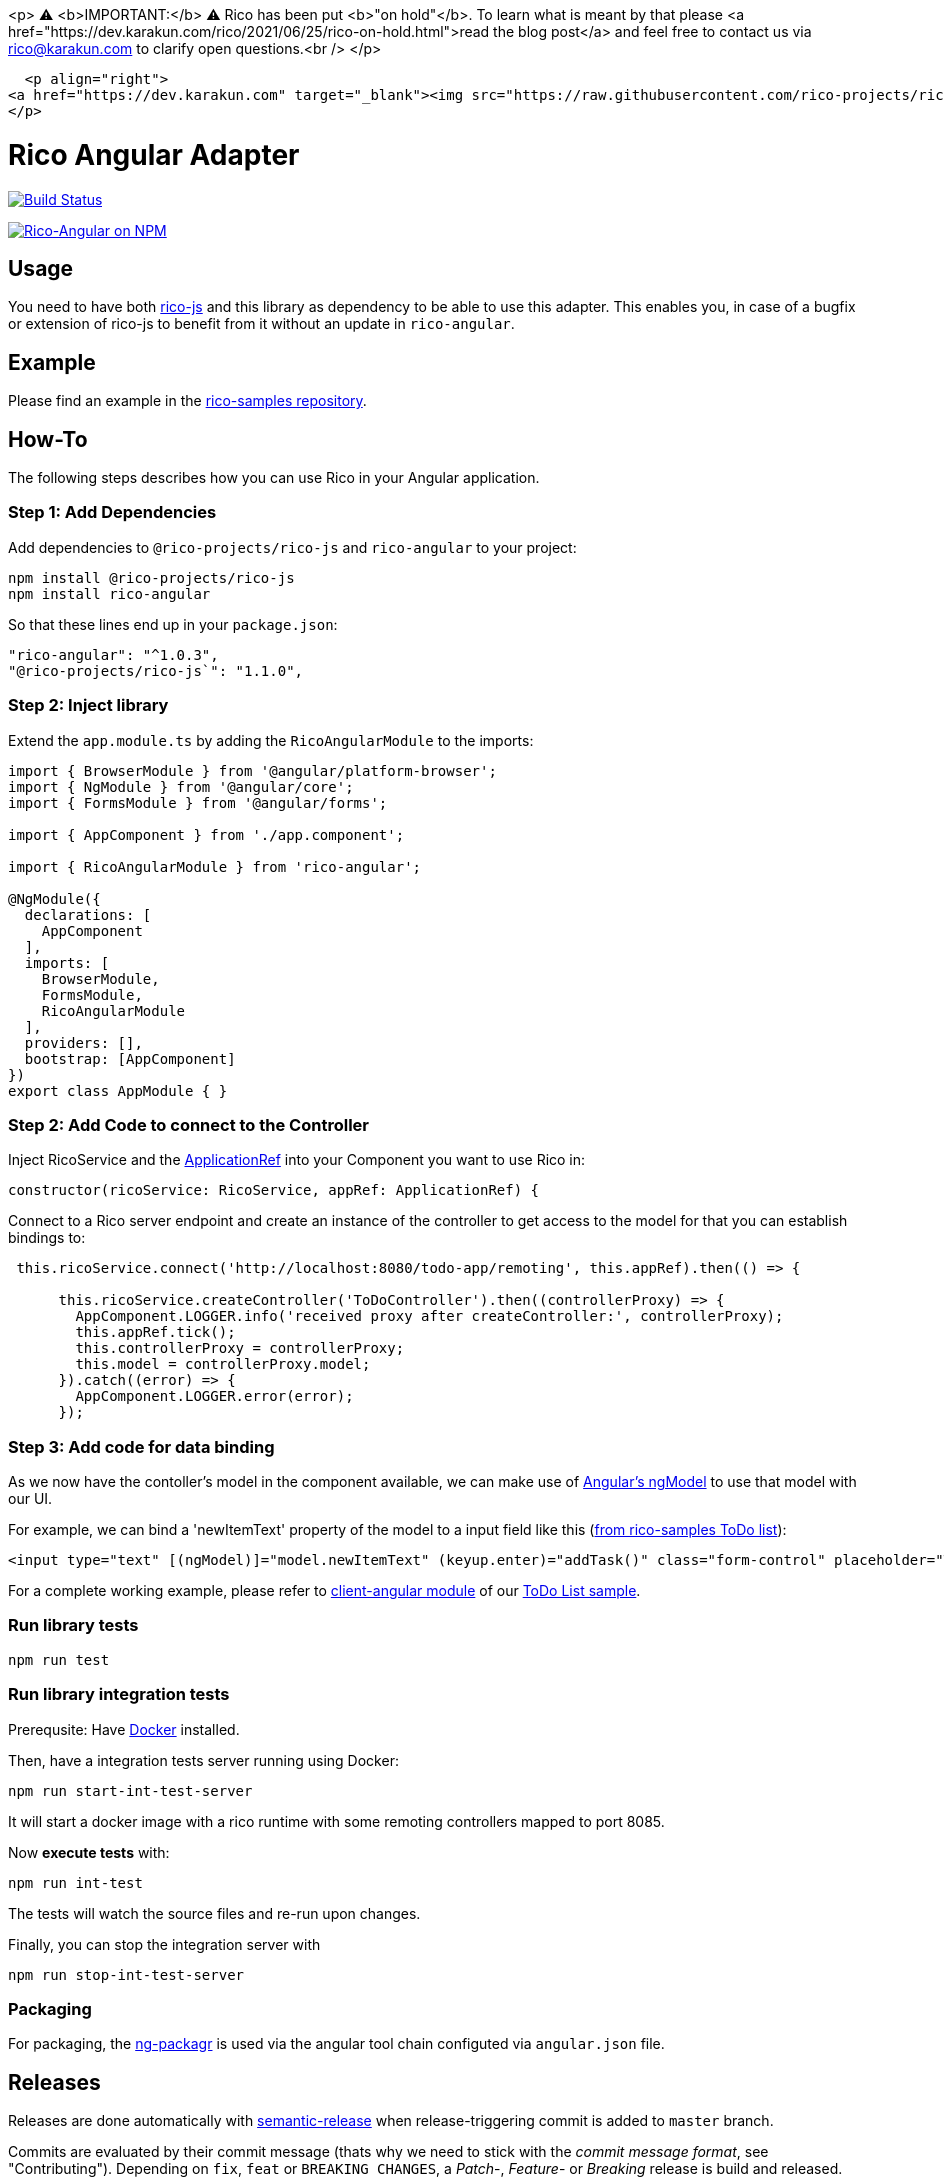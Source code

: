 <p>
  ⚠️ <b>IMPORTANT:</b> ⚠️ Rico has been put <b>"on hold"</b>. To learn what is meant by that please <a href="https://dev.karakun.com/rico/2021/06/25/rico-on-hold.html">read the blog post</a>  and feel free to contact us via rico@karakun.com to clarify open questions.<br />
  </p>

  <p align="right">
<a href="https://dev.karakun.com" target="_blank"><img src="https://raw.githubusercontent.com/rico-projects/rico/master/readme/supported_by_karakun.png" alt="Supported by Karakun"/></a>
</p>


= Rico Angular Adapter

image:https://travis-ci.org/rico-projects/rico-angular.svg?branch=master["Build Status", link="https://travis-ci.org/rico-projects/rico-angular"]

image:https://nodei.co/npm/rico-angular.png["Rico-Angular on NPM", link="https://www.npmjs.com/package/rico-angular"]


== Usage

You need to have both https://github.com/rico-projects/rico-js[rico-js] and this library as dependency to be able to use this adapter.
This enables you, in case of a bugfix or extension of rico-js to benefit from it without an update in `rico-angular`.

== Example

Please find an example in the https://github.com/rico-projects/rico-samples[rico-samples repository].

== How-To

The following steps describes how you can use Rico in your Angular application.

=== Step 1: Add Dependencies

Add dependencies to `@rico-projects/rico-js` and `rico-angular` to your project:

 npm install @rico-projects/rico-js
 npm install rico-angular

So that these lines end up in your `package.json`:

    "rico-angular": "^1.0.3",
    "@rico-projects/rico-js`": "1.1.0",

=== Step 2: Inject library

Extend the `app.module.ts` by adding the `RicoAngularModule` to the imports:

----
import { BrowserModule } from '@angular/platform-browser';
import { NgModule } from '@angular/core';
import { FormsModule } from '@angular/forms';

import { AppComponent } from './app.component';

import { RicoAngularModule } from 'rico-angular';

@NgModule({
  declarations: [
    AppComponent
  ],
  imports: [
    BrowserModule,
    FormsModule,
    RicoAngularModule
  ],
  providers: [],
  bootstrap: [AppComponent]
})
export class AppModule { }
----

=== Step 2: Add Code to connect to the Controller   

Inject RicoService and the https://angular.io/api/core/ApplicationRef[ApplicationRef] into your Component you want to use Rico in:

----
constructor(ricoService: RicoService, appRef: ApplicationRef) {
----


Connect to a Rico server endpoint and create an instance of the controller to get access to the model for that you can establish bindings to:

----

 this.ricoService.connect('http://localhost:8080/todo-app/remoting', this.appRef).then(() => {

      this.ricoService.createController('ToDoController').then((controllerProxy) => {
        AppComponent.LOGGER.info('received proxy after createController:', controllerProxy);
        this.appRef.tick();
        this.controllerProxy = controllerProxy;
        this.model = controllerProxy.model;
      }).catch((error) => {
        AppComponent.LOGGER.error(error);
      });

----

=== Step 3: Add code for data binding

As we now have the contoller's model in the component available, we can make use of https://angular.io/api/forms/NgModel[Angular's ngModel] to use that model with our UI.

For example, we can bind a 'newItemText' property of the model to a input field like this (https://github.com/rico-projects/rico-samples/blob/master/todo-list/client-angular/src/app/app.component.html#L17[from rico-samples ToDo list]):

  <input type="text" [(ngModel)]="model.newItemText" (keyup.enter)="addTask()" class="form-control" placeholder="Task">



For a complete working example, please refer to https://github.com/rico-projects/rico-samples/tree/master/todo-list/client-angular[client-angular module] of our https://github.com/rico-projects/rico-samples[ToDo List sample].

=== Run library tests

 npm run test

=== Run library integration tests

Prerequsite: Have https://docs.docker.com/install/[Docker] installed.

Then, have a integration tests server running using Docker:

 npm run start-int-test-server

It will start a docker image with a rico runtime with some remoting controllers mapped to port 8085.

Now *execute tests* with:

 npm run int-test

The tests will watch the source files and re-run upon changes.

Finally, you can stop the integration server with
 
 npm run stop-int-test-server

=== Packaging 

For packaging, the https://www.npmjs.com/package/ng-packagr[ng-packagr] is used via the angular tool chain configuted via `angular.json` file.

== Releases

Releases are done automatically with https://github.com/semantic-release/semantic-release/[semantic-release] when release-triggering commit is added to `master` branch. 

Commits are evaluated by their commit message (thats why we need to stick with the _commit message format_, see "Contributing"). Depending on `fix`, `feat` or `BREAKING CHANGES`, a _Patch_-, _Feature_- or _Breaking_ release is build and released.

A new release is automatically published on NPM and as a release on GitHub.

== Contributing

Please use https://semantic-release.gitbook.io/semantic-release/#commit-message-format[Commit message format] when contributing changes via a PR to this repository. (https://github.com/angular/angular.js/blob/master/DEVELOPERS.md#type[List of commit types to be used])

For all details on contributing to Rico, please refer to the https://github.com/rico-projects/rico[main repo].
